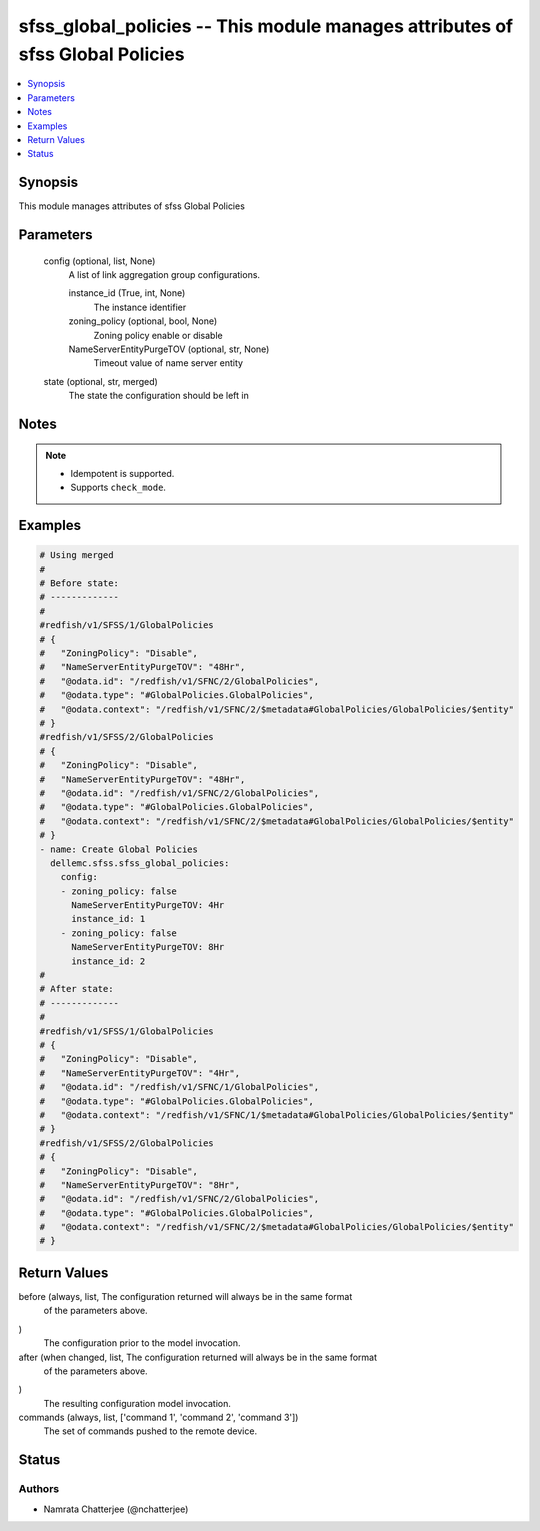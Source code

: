 .. _sfss_global_policies_module:


sfss_global_policies -- This module manages attributes of sfss Global Policies
==============================================================================

.. contents::
   :local:
   :depth: 1


Synopsis
--------

This module manages attributes of sfss Global Policies






Parameters
----------

  config (optional, list, None)
    A list of link aggregation group configurations.


    instance_id (True, int, None)
      The instance identifier


    zoning_policy (optional, bool, None)
      Zoning policy enable or disable


    NameServerEntityPurgeTOV (optional, str, None)
      Timeout value of name server entity



  state (optional, str, merged)
    The state the configuration should be left in





Notes
-----

.. note::
   - Idempotent is supported.
   - Supports ``check_mode``.




Examples
--------

.. code-block:: yaml+jinja

    
    # Using merged
    #
    # Before state:
    # -------------
    #
    #redfish/v1/SFSS/1/GlobalPolicies
    # {
    #   "ZoningPolicy": "Disable",
    #   "NameServerEntityPurgeTOV": "48Hr",
    #   "@odata.id": "/redfish/v1/SFNC/2/GlobalPolicies",
    #   "@odata.type": "#GlobalPolicies.GlobalPolicies",
    #   "@odata.context": "/redfish/v1/SFNC/2/$metadata#GlobalPolicies/GlobalPolicies/$entity"
    # }
    #redfish/v1/SFSS/2/GlobalPolicies
    # {
    #   "ZoningPolicy": "Disable",
    #   "NameServerEntityPurgeTOV": "48Hr",
    #   "@odata.id": "/redfish/v1/SFNC/2/GlobalPolicies",
    #   "@odata.type": "#GlobalPolicies.GlobalPolicies",
    #   "@odata.context": "/redfish/v1/SFNC/2/$metadata#GlobalPolicies/GlobalPolicies/$entity"
    # }
    - name: Create Global Policies
      dellemc.sfss.sfss_global_policies:
        config:
        - zoning_policy: false
          NameServerEntityPurgeTOV: 4Hr
          instance_id: 1
        - zoning_policy: false
          NameServerEntityPurgeTOV: 8Hr
          instance_id: 2
    #
    # After state:
    # -------------
    #
    #redfish/v1/SFSS/1/GlobalPolicies
    # {
    #   "ZoningPolicy": "Disable",
    #   "NameServerEntityPurgeTOV": "4Hr",
    #   "@odata.id": "/redfish/v1/SFNC/1/GlobalPolicies",
    #   "@odata.type": "#GlobalPolicies.GlobalPolicies",
    #   "@odata.context": "/redfish/v1/SFNC/1/$metadata#GlobalPolicies/GlobalPolicies/$entity"
    # }
    #redfish/v1/SFSS/2/GlobalPolicies
    # {
    #   "ZoningPolicy": "Disable",
    #   "NameServerEntityPurgeTOV": "8Hr",
    #   "@odata.id": "/redfish/v1/SFNC/2/GlobalPolicies",
    #   "@odata.type": "#GlobalPolicies.GlobalPolicies",
    #   "@odata.context": "/redfish/v1/SFNC/2/$metadata#GlobalPolicies/GlobalPolicies/$entity"
    # }





Return Values
-------------

before (always, list, The configuration returned will always be in the same format
 of the parameters above.
)
  The configuration prior to the model invocation.


after (when changed, list, The configuration returned will always be in the same format
 of the parameters above.
)
  The resulting configuration model invocation.


commands (always, list, ['command 1', 'command 2', 'command 3'])
  The set of commands pushed to the remote device.





Status
------





Authors
~~~~~~~

- Namrata Chatterjee (@nchatterjee)


